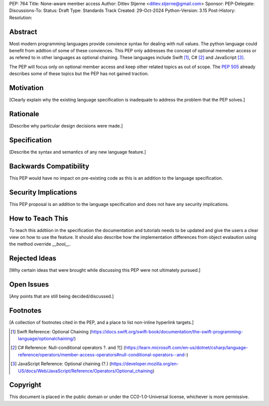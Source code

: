 PEP: 764
Title: None-aware member access
Author: Ditlev Stjerne <ditlev.stjerne@gmail.com>
Sponsor: 
PEP-Delegate: 
Discussions-To: 
Status: Draft
Type: Standards Track
Created: 29-Oct-2024
Python-Version: 3.15
Post-History:
Resolution:

Abstract
========

Most modern programming languages provide convience syntax for dealing with null
values. The python language could benefit from addtion of some of these conviences.
This PEP only addresses the concept of optional memeber access
or as refered to in other languages as optional chaining. These languages include
Swift [1]_, C# [2]_ and JavaScript [3]_.

The PEP will focus only on optional member access and keep other related topics
as out of scope. The :pep:`505` already describes some of these topics but the
PEP has not gained traction.

Motivation
==========

[Clearly explain why the existing language specification is inadequate to address the problem that the PEP solves.]


Rationale
=========

[Describe why particular design decisions were made.]


Specification
=============

[Describe the syntax and semantics of any new language feature.]


Backwards Compatibility
=======================

This PEP would have no impact on pre-existing code as this is
an addition to the language specification.

Security Implications
=====================

This PEP proposal is an addition to the language specification
and does not have any security implications.

How to Teach This
=================

To teach this addtiion in the specification the documentation and
tutorials needs to be updated and give the users a clear view on
how to use the feature. It should also describe how the implementation
differences from object evalaution using the method override `__bool__`.

Rejected Ideas
==============

[Why certain ideas that were brought while discussing this PEP were not ultimately pursued.]


Open Issues
===========

[Any points that are still being decided/discussed.]


Footnotes
=========

[A collection of footnotes cited in the PEP, and a place to list non-inline hyperlink targets.]

.. [1] Swift Reference: Optional Chaining
   (https://docs.swift.org/swift-book/documentation/the-swift-programming-language/optionalchaining/)

.. [2] C# Reference: Null-conditional operators ?. and ?[]
   (https://learn.microsoft.com/en-us/dotnet/csharp/language-reference/operators/member-access-operators#null-conditional-operators--and-)

.. [3] JavaScript Reference: Optional chaining (?.)
   (https://developer.mozilla.org/en-US/docs/Web/JavaScript/Reference/Operators/Optional_chaining)

Copyright
=========

This document is placed in the public domain or under the
CC0-1.0-Universal license, whichever is more permissive.
